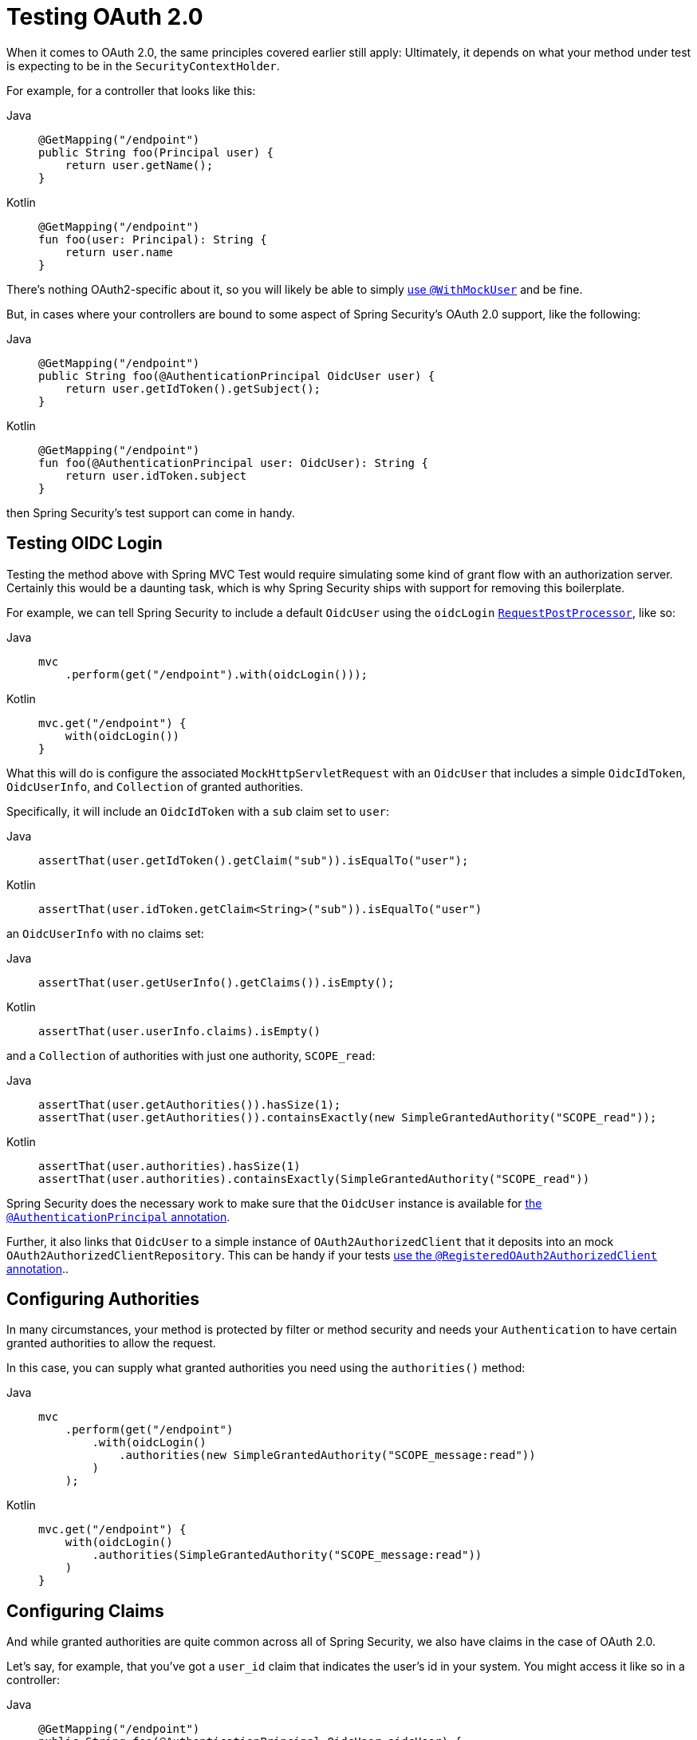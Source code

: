 [[testing-oauth2]]
= Testing OAuth 2.0

When it comes to OAuth 2.0, the same principles covered earlier still apply: Ultimately, it depends on what your method under test is expecting to be in the `SecurityContextHolder`.

For example, for a controller that looks like this:

[tabs]
======
Java::
+
[source,java,role="primary"]
----
@GetMapping("/endpoint")
public String foo(Principal user) {
    return user.getName();
}
----

Kotlin::
+
[source,kotlin,role="secondary"]
----
@GetMapping("/endpoint")
fun foo(user: Principal): String {
    return user.name
}
----
======

There's nothing OAuth2-specific about it, so you will likely be able to simply xref:servlet/test/method.adoc#test-method-withmockuser[use `@WithMockUser`] and be fine.

But, in cases where your controllers are bound to some aspect of Spring Security's OAuth 2.0 support, like the following:

[tabs]
======
Java::
+
[source,java,role="primary"]
----
@GetMapping("/endpoint")
public String foo(@AuthenticationPrincipal OidcUser user) {
    return user.getIdToken().getSubject();
}
----

Kotlin::
+
[source,kotlin,role="secondary"]
----
@GetMapping("/endpoint")
fun foo(@AuthenticationPrincipal user: OidcUser): String {
    return user.idToken.subject
}
----
======

then Spring Security's test support can come in handy.

[[testing-oidc-login]]
== Testing OIDC Login

Testing the method above with Spring MVC Test would require simulating some kind of grant flow with an authorization server.
Certainly this would be a daunting task, which is why Spring Security ships with support for removing this boilerplate.

For example, we can tell Spring Security to include a default `OidcUser` using the `oidcLogin` xref:servlet/test/mockmvc/request-post-processors.adoc[`RequestPostProcessor`], like so:

[tabs]
======
Java::
+
[source,java,role="primary"]
----
mvc
    .perform(get("/endpoint").with(oidcLogin()));
----

Kotlin::
+
[source,kotlin,role="secondary"]
----
mvc.get("/endpoint") {
    with(oidcLogin())
}
----
======

What this will do is configure the associated `MockHttpServletRequest` with an `OidcUser` that includes a simple `OidcIdToken`, `OidcUserInfo`, and `Collection` of granted authorities.

Specifically, it will include an `OidcIdToken` with a `sub` claim set to `user`:

[tabs]
======
Java::
+
[source,java,role="primary"]
----
assertThat(user.getIdToken().getClaim("sub")).isEqualTo("user");
----

Kotlin::
+
[source,kotlin,role="secondary"]
----
assertThat(user.idToken.getClaim<String>("sub")).isEqualTo("user")
----
======

an `OidcUserInfo` with no claims set:

[tabs]
======
Java::
+
[source,java,role="primary"]
----
assertThat(user.getUserInfo().getClaims()).isEmpty();
----

Kotlin::
+
[source,kotlin,role="secondary"]
----
assertThat(user.userInfo.claims).isEmpty()
----
======

and a `Collection` of authorities with just one authority, `SCOPE_read`:

[tabs]
======
Java::
+
[source,java,role="primary"]
----
assertThat(user.getAuthorities()).hasSize(1);
assertThat(user.getAuthorities()).containsExactly(new SimpleGrantedAuthority("SCOPE_read"));
----

Kotlin::
+
[source,kotlin,role="secondary"]
----
assertThat(user.authorities).hasSize(1)
assertThat(user.authorities).containsExactly(SimpleGrantedAuthority("SCOPE_read"))
----
======

Spring Security does the necessary work to make sure that the `OidcUser` instance is available for xref:servlet/integrations/mvc.adoc#mvc-authentication-principal[the `@AuthenticationPrincipal` annotation].

Further, it also links that `OidcUser` to a simple instance of `OAuth2AuthorizedClient` that it deposits into an mock `OAuth2AuthorizedClientRepository`.
This can be handy if your tests <<testing-oauth2-client,use the `@RegisteredOAuth2AuthorizedClient` annotation>>..

[[testing-oidc-login-authorities]]
== Configuring Authorities

In many circumstances, your method is protected by filter or method security and needs your `Authentication` to have certain granted authorities to allow the request.

In this case, you can supply what granted authorities you need using the `authorities()` method:

[tabs]
======
Java::
+
[source,java,role="primary"]
----
mvc
    .perform(get("/endpoint")
        .with(oidcLogin()
            .authorities(new SimpleGrantedAuthority("SCOPE_message:read"))
        )
    );
----

Kotlin::
+
[source,kotlin,role="secondary"]
----
mvc.get("/endpoint") {
    with(oidcLogin()
        .authorities(SimpleGrantedAuthority("SCOPE_message:read"))
    )
}
----
======

[[testing-oidc-login-claims]]
== Configuring Claims

And while granted authorities are quite common across all of Spring Security, we also have claims in the case of OAuth 2.0.

Let's say, for example, that you've got a `user_id` claim that indicates the user's id in your system.
You might access it like so in a controller:

[tabs]
======
Java::
+
[source,java,role="primary"]
----
@GetMapping("/endpoint")
public String foo(@AuthenticationPrincipal OidcUser oidcUser) {
    String userId = oidcUser.getIdToken().getClaim("user_id");
    // ...
}
----

Kotlin::
+
[source,kotlin,role="secondary"]
----
@GetMapping("/endpoint")
fun foo(@AuthenticationPrincipal oidcUser: OidcUser): String {
    val userId = oidcUser.idToken.getClaim<String>("user_id")
    // ...
}
----
======

In that case, you'd want to specify that claim with the `idToken()` method:

[tabs]
======
Java::
+
[source,java,role="primary"]
----
mvc
    .perform(get("/endpoint")
        .with(oidcLogin()
                .idToken((token) -> token.claim("user_id", "1234"))
        )
    );
----

Kotlin::
+
[source,kotlin,role="secondary"]
----
mvc.get("/endpoint") {
    with(oidcLogin()
        .idToken {
            it.claim("user_id", "1234")
        }
    )
}
----
======

since `OidcUser` collects its claims from `OidcIdToken`.

[[testing-oidc-login-user]]
== Additional Configurations

There are additional methods, too, for further configuring the authentication; it simply depends on what data your controller expects:

* `userInfo(OidcUserInfo.Builder)` - For configuring the `OidcUserInfo` instance
* `clientRegistration(ClientRegistration)` - For configuring the associated `OAuth2AuthorizedClient` with a given `ClientRegistration`
* `oidcUser(OidcUser)` - For configuring the complete `OidcUser` instance

That last one is handy if you:
1. Have your own implementation of `OidcUser`, or
2. Need to change the name attribute

For example, let's say that your authorization server sends the principal name in the `user_name` claim instead of the `sub` claim.
In that case, you can configure an `OidcUser` by hand:

[tabs]
======
Java::
+
[source,java,role="primary"]
----
OidcUser oidcUser = new DefaultOidcUser(
        AuthorityUtils.createAuthorityList("SCOPE_message:read"),
        OidcIdToken.withTokenValue("id-token").claim("user_name", "foo_user").build(),
        "user_name");

mvc
    .perform(get("/endpoint")
        .with(oidcLogin().oidcUser(oidcUser))
    );
----

Kotlin::
+
[source,kotlin,role="secondary"]
----
val oidcUser: OidcUser = DefaultOidcUser(
    AuthorityUtils.createAuthorityList("SCOPE_message:read"),
    OidcIdToken.withTokenValue("id-token").claim("user_name", "foo_user").build(),
    "user_name"
)

mvc.get("/endpoint") {
    with(oidcLogin().oidcUser(oidcUser))
}
----
======

[[testing-oauth2-login]]
== Testing OAuth 2.0 Login

As with <<testing-oidc-login,testing OIDC login>>, testing OAuth 2.0 Login presents a similar challenge of mocking a grant flow.
And because of that, Spring Security also has test support for non-OIDC use cases.

Let's say that we've got a controller that gets the logged-in user as an `OAuth2User`:

[tabs]
======
Java::
+
[source,java,role="primary"]
----
@GetMapping("/endpoint")
public String foo(@AuthenticationPrincipal OAuth2User oauth2User) {
    return oauth2User.getAttribute("sub");
}
----

Kotlin::
+
[source,kotlin,role="secondary"]
----
@GetMapping("/endpoint")
fun foo(@AuthenticationPrincipal oauth2User: OAuth2User): String? {
    return oauth2User.getAttribute("sub")
}
----
======

In that case, we can tell Spring Security to include a default `OAuth2User` using the `oauth2Login` xref:servlet/test/mockmvc/request-post-processors.adoc[`RequestPostProcessor`], like so:

[tabs]
======
Java::
+
[source,java,role="primary"]
----
mvc
    .perform(get("/endpoint").with(oauth2Login()));
----

Kotlin::
+
[source,kotlin,role="secondary"]
----
mvc.get("/endpoint") {
    with(oauth2Login())
}
----
======

What this will do is configure the associated `MockHttpServletRequest` with an `OAuth2User` that includes a simple `Map` of attributes and `Collection` of granted authorities.

Specifically, it will include a `Map` with a key/value pair of `sub`/`user`:

[tabs]
======
Java::
+
[source,java,role="primary"]
----
assertThat((String) user.getAttribute("sub")).isEqualTo("user");
----

Kotlin::
+
[source,kotlin,role="secondary"]
----
assertThat(user.getAttribute<String>("sub")).isEqualTo("user")
----
======

and a `Collection` of authorities with just one authority, `SCOPE_read`:

[tabs]
======
Java::
+
[source,java,role="primary"]
----
assertThat(user.getAuthorities()).hasSize(1);
assertThat(user.getAuthorities()).containsExactly(new SimpleGrantedAuthority("SCOPE_read"));
----

Kotlin::
+
[source,kotlin,role="secondary"]
----
assertThat(user.authorities).hasSize(1)
assertThat(user.authorities).containsExactly(SimpleGrantedAuthority("SCOPE_read"))
----
======

Spring Security does the necessary work to make sure that the `OAuth2User` instance is available for xref:servlet/integrations/mvc.adoc#mvc-authentication-principal[the `@AuthenticationPrincipal` annotation].

Further, it also links that `OAuth2User` to a simple instance of `OAuth2AuthorizedClient` that it deposits in a mock `OAuth2AuthorizedClientRepository`.
This can be handy if your tests <<testing-oauth2-client,use the `@RegisteredOAuth2AuthorizedClient` annotation>>.

[[testing-oauth2-login-authorities]]
== Configuring Authorities

In many circumstances, your method is protected by filter or method security and needs your `Authentication` to have certain granted authorities to allow the request.

In this case, you can supply what granted authorities you need using the `authorities()` method:

[tabs]
======
Java::
+
[source,java,role="primary"]
----
mvc
    .perform(get("/endpoint")
        .with(oauth2Login()
            .authorities(new SimpleGrantedAuthority("SCOPE_message:read"))
        )
    );
----

Kotlin::
+
[source,kotlin,role="secondary"]
----
mvc.get("/endpoint") {
    with(oauth2Login()
        .authorities(SimpleGrantedAuthority("SCOPE_message:read"))
    )
}
----
======

[[testing-oauth2-login-claims]]
== Configuring Claims

And while granted authorities are quite common across all of Spring Security, we also have claims in the case of OAuth 2.0.

Let's say, for example, that you've got a `user_id` attribute that indicates the user's id in your system.
You might access it like so in a controller:

[tabs]
======
Java::
+
[source,java,role="primary"]
----
@GetMapping("/endpoint")
public String foo(@AuthenticationPrincipal OAuth2User oauth2User) {
    String userId = oauth2User.getAttribute("user_id");
    // ...
}
----

Kotlin::
+
[source,kotlin,role="secondary"]
----
@GetMapping("/endpoint")
fun foo(@AuthenticationPrincipal oauth2User: OAuth2User): String {
    val userId = oauth2User.getAttribute<String>("user_id")
    // ...
}
----
======

In that case, you'd want to specify that attribute with the `attributes()` method:

[tabs]
======
Java::
+
[source,java,role="primary"]
----
mvc
    .perform(get("/endpoint")
        .with(oauth2Login()
                .attributes((attrs) -> attrs.put("user_id", "1234"))
        )
    );
----

Kotlin::
+
[source,kotlin,role="secondary"]
----
mvc.get("/endpoint") {
    with(oauth2Login()
        .attributes { attrs -> attrs["user_id"] = "1234" }
    )
}
----
======

[[testing-oauth2-login-user]]
== Additional Configurations

There are additional methods, too, for further configuring the authentication; it simply depends on what data your controller expects:

* `clientRegistration(ClientRegistration)` - For configuring the associated `OAuth2AuthorizedClient` with a given `ClientRegistration`
* `oauth2User(OAuth2User)` - For configuring the complete `OAuth2User` instance

That last one is handy if you:
1. Have your own implementation of `OAuth2User`, or
2. Need to change the name attribute

For example, let's say that your authorization server sends the principal name in the `user_name` claim instead of the `sub` claim.
In that case, you can configure an `OAuth2User` by hand:

[tabs]
======
Java::
+
[source,java,role="primary"]
----
OAuth2User oauth2User = new DefaultOAuth2User(
        AuthorityUtils.createAuthorityList("SCOPE_message:read"),
        Collections.singletonMap("user_name", "foo_user"),
        "user_name");

mvc
    .perform(get("/endpoint")
        .with(oauth2Login().oauth2User(oauth2User))
    );
----

Kotlin::
+
[source,kotlin,role="secondary"]
----
val oauth2User: OAuth2User = DefaultOAuth2User(
    AuthorityUtils.createAuthorityList("SCOPE_message:read"),
    mapOf(Pair("user_name", "foo_user")),
    "user_name"
)

mvc.get("/endpoint") {
    with(oauth2Login().oauth2User(oauth2User))
}
----
======

[[testing-oauth2-client]]
== Testing OAuth 2.0 Clients

Independent of how your user authenticates, you may have other tokens and client registrations that are in play for the request you are testing.
For example, your controller may be relying on the client credentials grant to get a token that isn't associated with the user at all:

[tabs]
======
Java::
+
[source,java,role="primary"]
----
@GetMapping("/endpoint")
public String foo(@RegisteredOAuth2AuthorizedClient("my-app") OAuth2AuthorizedClient authorizedClient) {
    return this.webClient.get()
        .attributes(oauth2AuthorizedClient(authorizedClient))
        .retrieve()
        .bodyToMono(String.class)
        .block();
}
----

Kotlin::
+
[source,kotlin,role="secondary"]
----
@GetMapping("/endpoint")
fun foo(@RegisteredOAuth2AuthorizedClient("my-app") authorizedClient: OAuth2AuthorizedClient?): String? {
    return this.webClient.get()
        .attributes(oauth2AuthorizedClient(authorizedClient))
        .retrieve()
        .bodyToMono(String::class.java)
        .block()
}
----
======

Simulating this handshake with the authorization server could be cumbersome.
Instead, you can use the `oauth2Client` xref:servlet/test/mockmvc/request-post-processors.adoc[`RequestPostProcessor`] to add a `OAuth2AuthorizedClient` into a mock `OAuth2AuthorizedClientRepository`:

[tabs]
======
Java::
+
[source,java,role="primary"]
----
mvc
    .perform(get("/endpoint").with(oauth2Client("my-app")));
----

Kotlin::
+
[source,kotlin,role="secondary"]
----
mvc.get("/endpoint") {
    with(
        oauth2Client("my-app")
    )
}
----
======

What this will do is create an `OAuth2AuthorizedClient` that has a simple `ClientRegistration`, `OAuth2AccessToken`, and resource owner name.

Specifically, it will include a `ClientRegistration` with a client id of "test-client" and client secret of "test-secret":

[tabs]
======
Java::
+
[source,java,role="primary"]
----
assertThat(authorizedClient.getClientRegistration().getClientId()).isEqualTo("test-client");
assertThat(authorizedClient.getClientRegistration().getClientSecret()).isEqualTo("test-secret");
----

Kotlin::
+
[source,kotlin,role="secondary"]
----
assertThat(authorizedClient.clientRegistration.clientId).isEqualTo("test-client")
assertThat(authorizedClient.clientRegistration.clientSecret).isEqualTo("test-secret")
----
======

a resource owner name of "user":

[tabs]
======
Java::
+
[source,java,role="primary"]
----
assertThat(authorizedClient.getPrincipalName()).isEqualTo("user");
----

Kotlin::
+
[source,kotlin,role="secondary"]
----
assertThat(authorizedClient.principalName).isEqualTo("user")
----
======

and an `OAuth2AccessToken` with just one scope, `read`:

[tabs]
======
Java::
+
[source,java,role="primary"]
----
assertThat(authorizedClient.getAccessToken().getScopes()).hasSize(1);
assertThat(authorizedClient.getAccessToken().getScopes()).containsExactly("read");
----

Kotlin::
+
[source,kotlin,role="secondary"]
----
assertThat(authorizedClient.accessToken.scopes).hasSize(1)
assertThat(authorizedClient.accessToken.scopes).containsExactly("read")
----
======

The client can then be retrieved as normal using `@RegisteredOAuth2AuthorizedClient` in a controller method.

[[testing-oauth2-client-scopes]]
== Configuring Scopes

In many circumstances, the OAuth 2.0 access token comes with a set of scopes.
If your controller inspects these, say like so:

[tabs]
======
Java::
+
[source,java,role="primary"]
----
@GetMapping("/endpoint")
public String foo(@RegisteredOAuth2AuthorizedClient("my-app") OAuth2AuthorizedClient authorizedClient) {
    Set<String> scopes = authorizedClient.getAccessToken().getScopes();
    if (scopes.contains("message:read")) {
        return this.webClient.get()
            .attributes(oauth2AuthorizedClient(authorizedClient))
            .retrieve()
            .bodyToMono(String.class)
            .block();
    }
    // ...
}
----

Kotlin::
+
[source,kotlin,role="secondary"]
----
@GetMapping("/endpoint")
fun foo(@RegisteredOAuth2AuthorizedClient("my-app") authorizedClient: OAuth2AuthorizedClient): String? {
    val scopes = authorizedClient.accessToken.scopes
    if (scopes.contains("message:read")) {
        return webClient.get()
            .attributes(oauth2AuthorizedClient(authorizedClient))
            .retrieve()
            .bodyToMono(String::class.java)
            .block()
    }
    // ...
}
----
======

then you can configure the scope using the `accessToken()` method:

[tabs]
======
Java::
+
[source,java,role="primary"]
----
mvc
    .perform(get("/endpoint")
        .with(oauth2Client("my-app")
            .accessToken(new OAuth2AccessToken(BEARER, "token", null, null, Collections.singleton("message:read"))))
        )
    );
----

Kotlin::
+
[source,kotlin,role="secondary"]
----
mvc.get("/endpoint") {
    with(oauth2Client("my-app")
            .accessToken(OAuth2AccessToken(BEARER, "token", null, null, Collections.singleton("message:read")))
    )
}
----
======

[[testing-oauth2-client-registration]]
== Additional Configurations

There are additional methods, too, for further configuring the authentication; it simply depends on what data your controller expects:

* `principalName(String)` - For configuring the resource owner name
* `clientRegistration(Consumer<ClientRegistration.Builder>)` - For configuring the associated `ClientRegistration`
* `clientRegistration(ClientRegistration)` - For configuring the complete `ClientRegistration`

That last one is handy if you want to use a real `ClientRegistration`

For example, let's say that you are wanting to use one of your app's `ClientRegistration` definitions, as specified in your `application.yml`.

In that case, your test can autowire the `ClientRegistrationRepository` and look up the one your test needs:

[tabs]
======
Java::
+
[source,java,role="primary"]
----
@Autowired
ClientRegistrationRepository clientRegistrationRepository;

// ...

mvc
    .perform(get("/endpoint")
        .with(oauth2Client()
            .clientRegistration(this.clientRegistrationRepository.findByRegistrationId("facebook"))));
----

Kotlin::
+
[source,kotlin,role="secondary"]
----
@Autowired
lateinit var clientRegistrationRepository: ClientRegistrationRepository

// ...

mvc.get("/endpoint") {
    with(oauth2Client("my-app")
        .clientRegistration(clientRegistrationRepository.findByRegistrationId("facebook"))
    )
}
----
======

[[testing-jwt]]
== Testing JWT Authentication

In order to make an authorized request on a resource server, you need a bearer token.

If your resource server is configured for JWTs, then this would mean that the bearer token needs to be signed and then encoded according to the JWT specification.
All of this can be quite daunting, especially when this isn't the focus of your test.

Fortunately, there are a number of simple ways that you can overcome this difficulty and allow your tests to focus on authorization and not on representing bearer tokens.
We'll look at two of them now:

== `jwt() RequestPostProcessor`

The first way is via the `jwt` xref:servlet/test/mockmvc/request-post-processors.adoc[`RequestPostProcessor`].
The simplest of these would look something like this:

[tabs]
======
Java::
+
[source,java,role="primary"]
----
mvc
    .perform(get("/endpoint").with(jwt()));
----

Kotlin::
+
[source,kotlin,role="secondary"]
----
mvc.get("/endpoint") {
    with(jwt())
}
----
======

What this will do is create a mock `Jwt`, passing it correctly through any authentication APIs so that it's available for your authorization mechanisms to verify.

By default, the `JWT` that it creates has the following characteristics:

[source,json]
----
{
  "headers" : { "alg" : "none" },
  "claims" : {
    "sub" : "user",
    "scope" : "read"
  }
}
----

And the resulting `Jwt`, were it tested, would pass in the following way:

[tabs]
======
Java::
+
[source,java,role="primary"]
----
assertThat(jwt.getTokenValue()).isEqualTo("token");
assertThat(jwt.getHeaders().get("alg")).isEqualTo("none");
assertThat(jwt.getSubject()).isEqualTo("sub");
----

Kotlin::
+
[source,kotlin,role="secondary"]
----
assertThat(jwt.tokenValue).isEqualTo("token")
assertThat(jwt.headers["alg"]).isEqualTo("none")
assertThat(jwt.subject).isEqualTo("sub")
----
======

These values can, of course be configured.

Any headers or claims can be configured with their corresponding methods:

[tabs]
======
Java::
+
[source,java,role="primary"]
----
mvc
    .perform(get("/endpoint")
        .with(jwt().jwt((jwt) -> jwt.header("kid", "one").claim("iss", "https://idp.example.org"))));
----

Kotlin::
+
[source,kotlin,role="secondary"]
----
mvc.get("/endpoint") {
    with(
        jwt().jwt { jwt -> jwt.header("kid", "one").claim("iss", "https://idp.example.org") }
    )
}
----
======

[tabs]
======
Java::
+
[source,java,role="primary"]
----
mvc
    .perform(get("/endpoint")
        .with(jwt().jwt((jwt) -> jwt.claims((claims) -> claims.remove("scope")))));
----

Kotlin::
+
[source,kotlin,role="secondary"]
----
mvc.get("/endpoint") {
    with(
        jwt().jwt { jwt -> jwt.claims { claims -> claims.remove("scope") } }
    )
}
----
======

The `scope` and `scp` claims are processed the same way here as they are in a normal bearer token request.
However, this can be overridden simply by providing the list of `GrantedAuthority` instances that you need for your test:

[tabs]
======
Java::
+
[source,java,role="primary"]
----
mvc
    .perform(get("/endpoint")
        .with(jwt().authorities(new SimpleGrantedAuthority("SCOPE_messages"))));
----

Kotlin::
+
[source,kotlin,role="secondary"]
----
mvc.get("/endpoint") {
    with(
        jwt().authorities(SimpleGrantedAuthority("SCOPE_messages"))
    )
}
----
======

Or, if you have a custom `Jwt` to `Collection<GrantedAuthority>` converter, you can also use that to derive the authorities:

[tabs]
======
Java::
+
[source,java,role="primary"]
----
mvc
    .perform(get("/endpoint")
        .with(jwt().authorities(new MyConverter())));
----

Kotlin::
+
[source,kotlin,role="secondary"]
----
mvc.get("/endpoint") {
    with(
        jwt().authorities(MyConverter())
    )
}
----
======

You can also specify a complete `Jwt`, for which javadoc:org.springframework.security.oauth2.jwt.Jwt$Builder[] comes quite handy:

[tabs]
======
Java::
+
[source,java,role="primary"]
----
Jwt jwt = Jwt.withTokenValue("token")
    .header("alg", "none")
    .claim("sub", "user")
    .claim("scope", "read")
    .build();

mvc
    .perform(get("/endpoint")
        .with(jwt().jwt(jwt)));
----

Kotlin::
+
[source,kotlin,role="secondary"]
----
val jwt: Jwt = Jwt.withTokenValue("token")
    .header("alg", "none")
    .claim("sub", "user")
    .claim("scope", "read")
    .build()

mvc.get("/endpoint") {
    with(
        jwt().jwt(jwt)
    )
}
----
======

== `authentication()` `RequestPostProcessor`

The second way is by using the `authentication()` xref:servlet/test/mockmvc/request-post-processors.adoc[`RequestPostProcessor`].
Essentially, you can instantiate your own `JwtAuthenticationToken` and provide it in your test, like so:

[tabs]
======
Java::
+
[source,java,role="primary"]
----
Jwt jwt = Jwt.withTokenValue("token")
    .header("alg", "none")
    .claim("sub", "user")
    .build();
Collection<GrantedAuthority> authorities = AuthorityUtils.createAuthorityList("SCOPE_read");
JwtAuthenticationToken token = new JwtAuthenticationToken(jwt, authorities);

mvc
    .perform(get("/endpoint")
        .with(authentication(token)));
----

Kotlin::
+
[source,kotlin,role="secondary"]
----
val jwt = Jwt.withTokenValue("token")
    .header("alg", "none")
    .claim("sub", "user")
    .build()
val authorities: Collection<GrantedAuthority> = AuthorityUtils.createAuthorityList("SCOPE_read")
val token = JwtAuthenticationToken(jwt, authorities)

mvc.get("/endpoint") {
    with(
        authentication(token)
    )
}
----
======

Note that as an alternative to these, you can also mock the `JwtDecoder` bean itself with a `@MockBean` annotation.

[[testing-opaque-token]]
== Testing Opaque Token Authentication

Similar to <<testing-jwt,JWTs>>, opaque tokens require an authorization server in order to verify their validity, which can make testing more difficult.
To help with that, Spring Security has test support for opaque tokens.

Let's say that we've got a controller that retrieves the authentication as a `BearerTokenAuthentication`:

[tabs]
======
Java::
+
[source,java,role="primary"]
----
@GetMapping("/endpoint")
public String foo(BearerTokenAuthentication authentication) {
    return (String) authentication.getTokenAttributes().get("sub");
}
----

Kotlin::
+
[source,kotlin,role="secondary"]
----
@GetMapping("/endpoint")
fun foo(authentication: BearerTokenAuthentication): String {
    return authentication.tokenAttributes["sub"] as String
}
----
======

In that case, we can tell Spring Security to include a default `BearerTokenAuthentication` using the `opaqueToken` xref:servlet/test/mockmvc/request-post-processors.adoc[`RequestPostProcessor`] method, like so:

[tabs]
======
Java::
+
[source,java,role="primary"]
----
mvc
    .perform(get("/endpoint").with(opaqueToken()));
----

Kotlin::
+
[source,kotlin,role="secondary"]
----
mvc.get("/endpoint") {
    with(opaqueToken())
}
----
======

What this will do is configure the associated `MockHttpServletRequest` with a `BearerTokenAuthentication` that includes a simple `OAuth2AuthenticatedPrincipal`, `Map` of attributes, and `Collection` of granted authorities.

Specifically, it will include a `Map` with a key/value pair of `sub`/`user`:

[tabs]
======
Java::
+
[source,java,role="primary"]
----
assertThat((String) token.getTokenAttributes().get("sub")).isEqualTo("user");
----

Kotlin::
+
[source,kotlin,role="secondary"]
----
assertThat(token.tokenAttributes["sub"] as String).isEqualTo("user")
----
======

and a `Collection` of authorities with just one authority, `SCOPE_read`:

[tabs]
======
Java::
+
[source,java,role="primary"]
----
assertThat(token.getAuthorities()).hasSize(1);
assertThat(token.getAuthorities()).containsExactly(new SimpleGrantedAuthority("SCOPE_read"));
----

Kotlin::
+
[source,kotlin,role="secondary"]
----
assertThat(token.authorities).hasSize(1)
assertThat(token.authorities).containsExactly(SimpleGrantedAuthority("SCOPE_read"))
----
======

Spring Security does the necessary work to make sure that the `BearerTokenAuthentication` instance is available for your controller methods.

[[testing-opaque-token-authorities]]
== Configuring Authorities

In many circumstances, your method is protected by filter or method security and needs your `Authentication` to have certain granted authorities to allow the request.

In this case, you can supply what granted authorities you need using the `authorities()` method:

[tabs]
======
Java::
+
[source,java,role="primary"]
----
mvc
    .perform(get("/endpoint")
        .with(opaqueToken()
            .authorities(new SimpleGrantedAuthority("SCOPE_message:read"))
        )
    );
----

Kotlin::
+
[source,kotlin,role="secondary"]
----
mvc.get("/endpoint") {
    with(opaqueToken()
        .authorities(SimpleGrantedAuthority("SCOPE_message:read"))
    )
}
----
======

[[testing-opaque-token-attributes]]
== Configuring Claims

And while granted authorities are quite common across all of Spring Security, we also have attributes in the case of OAuth 2.0.

Let's say, for example, that you've got a `user_id` attribute that indicates the user's id in your system.
You might access it like so in a controller:

[tabs]
======
Java::
+
[source,java,role="primary"]
----
@GetMapping("/endpoint")
public String foo(BearerTokenAuthentication authentication) {
    String userId = (String) authentication.getTokenAttributes().get("user_id");
    // ...
}
----

Kotlin::
+
[source,kotlin,role="secondary"]
----
@GetMapping("/endpoint")
fun foo(authentication: BearerTokenAuthentication): String {
    val userId = authentication.tokenAttributes["user_id"] as String
    // ...
}
----
======

In that case, you'd want to specify that attribute with the `attributes()` method:

[tabs]
======
Java::
+
[source,java,role="primary"]
----
mvc
    .perform(get("/endpoint")
        .with(opaqueToken()
                .attributes((attrs) -> attrs.put("user_id", "1234"))
        )
    );
----

Kotlin::
+
[source,kotlin,role="secondary"]
----
mvc.get("/endpoint") {
    with(opaqueToken()
        .attributes { attrs -> attrs["user_id"] = "1234" }
    )
}
----
======

[[testing-opaque-token-principal]]
== Additional Configurations

There are additional methods, too, for further configuring the authentication; it simply depends on what data your controller expects.

One such is `principal(OAuth2AuthenticatedPrincipal)`, which you can use to configure the complete `OAuth2AuthenticatedPrincipal` instance that underlies the `BearerTokenAuthentication`

It's handy if you:
1. Have your own implementation of `OAuth2AuthenticatedPrincipal`, or
2. Want to specify a different principal name

For example, let's say that your authorization server sends the principal name in the `user_name` attribute instead of the `sub` attribute.
In that case, you can configure an `OAuth2AuthenticatedPrincipal` by hand:

[tabs]
======
Java::
+
[source,java,role="primary"]
----
Map<String, Object> attributes = Collections.singletonMap("user_name", "foo_user");
OAuth2AuthenticatedPrincipal principal = new DefaultOAuth2AuthenticatedPrincipal(
        (String) attributes.get("user_name"),
        attributes,
        AuthorityUtils.createAuthorityList("SCOPE_message:read"));

mvc
    .perform(get("/endpoint")
        .with(opaqueToken().principal(principal))
    );
----

Kotlin::
+
[source,kotlin,role="secondary"]
----
val attributes: Map<String, Any> = Collections.singletonMap("user_name", "foo_user")
val principal: OAuth2AuthenticatedPrincipal = DefaultOAuth2AuthenticatedPrincipal(
    attributes["user_name"] as String?,
    attributes,
    AuthorityUtils.createAuthorityList("SCOPE_message:read")
)

mvc.get("/endpoint") {
    with(opaqueToken().principal(principal))
}
----
======

Note that as an alternative to using `opaqueToken()` test support, you can also mock the `OpaqueTokenIntrospector` bean itself with a `@MockBean` annotation.
